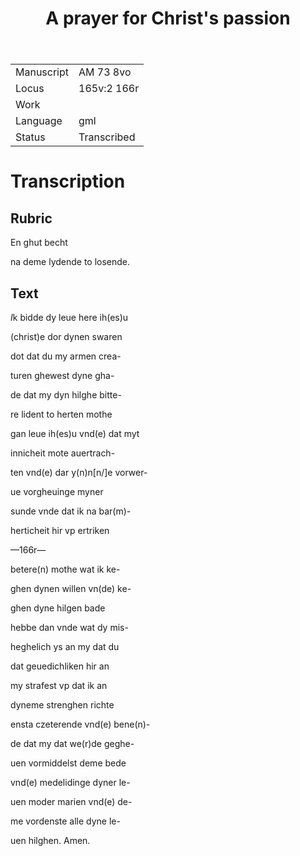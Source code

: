#+TITLE: A prayer for Christ's passion

|------------+-------------|
| Manuscript | AM 73 8vo   |
| Locus      | 165v:2 166r |
| Work       |             |
| Language   | gml         |
| Status     | Transcribed |
|------------+-------------|

* Transcription
** Rubric
En ghut becht 

na deme lydende to losende.

** Text

[[blue 2][I]]k bidde dy leue here ih(es)u

(christ)e dor dynen swaren 

dot dat du my armen crea-

turen ghewest dyne gha-

de dat my dyn hilghe bitte-

re lident to herten mothe

gan leue ih(es)u vnd(e) dat myt

innicheit mote auertrach-

ten vnd(e) dar y(n)n[n/]e vorwer-

ue vorgheuinge myner

sunde vnde dat ik na bar(m)-

herticheit hir vp ertriken

---166r---

betere(n) mothe wat ik ke-

ghen dynen willen vn(de) ke-

ghen dyne hilgen bade

hebbe dan vnde wat dy mis-

heghelich ys an my dat du 

dat geuedichliken hir an

my strafest vp dat ik an

dyneme strenghen richte

ensta czeterende vnd(e) bene(n)-

de dat my dat we(r)de geghe-

uen vormiddelst deme bede

vnd(e) medelidinge dyner le-

uen moder marien vnd(e) de-

me vordenste alle dyne le-

uen hilghen. Amen.
